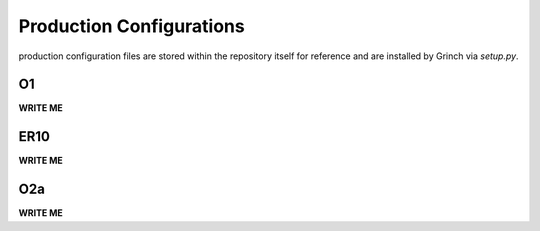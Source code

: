 ==================================================
Production Configurations
==================================================

production configuration files are stored within the repository itself for reference and are installed by Grinch via *setup.py*.

O1
--------------------------------------------------

**WRITE ME**

ER10
--------------------------------------------------

**WRITE ME**

O2a
--------------------------------------------------

**WRITE ME**
